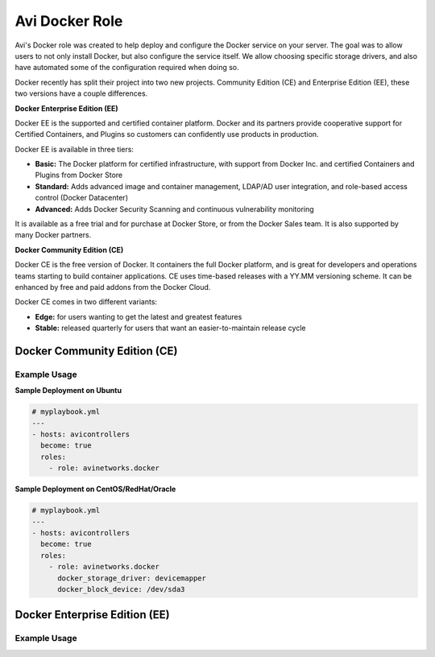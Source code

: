 ###############
Avi Docker Role
###############

Avi's Docker role was created to help deploy and configure the Docker service on your server. The goal was to allow users to not only install Docker, but also configure the service itself. We allow choosing specific storage drivers, and also have automated some of the configuration required when doing so.

Docker recently has split their project into two new projects. Community Edition (CE) and Enterprise Edition (EE), these two versions have a couple differences.

**Docker Enterprise Edition (EE)**

Docker EE is the supported and certified container platform. Docker and its partners provide cooperative support for Certified Containers, and Plugins so customers can confidently use products in production.

Docker EE is available in three tiers:

- **Basic:** The Docker platform for certified infrastructure, with support from Docker Inc. and certified Containers and Plugins from Docker Store
- **Standard:** Adds advanced image and container management, LDAP/AD user integration, and role-based access control (Docker Datacenter)
- **Advanced:** Adds Docker Security Scanning and continuous vulnerability monitoring

It is available as a free trial and for purchase at Docker Store, or from the Docker Sales team. It is also supported by many Docker partners.

**Docker Community Edition (CE)**

Docker CE is the free version of Docker. It containers the full Docker platform, and is great for developers and operations teams starting to build container applications. CE uses time-based releases with a YY.MM versioning scheme. It can be enhanced by free and paid addons from the Docker Cloud.

Docker CE comes in two different variants:

- **Edge:** for users wanting to get the latest and greatest features
- **Stable:** released quarterly for users that want an easier-to-maintain release cycle


*****************************
Docker Community Edition (CE)
*****************************


Example Usage
=============

**Sample Deployment on Ubuntu**

.. code-block:: yaml

  # myplaybook.yml
  ---
  - hosts: avicontrollers
    become: true
    roles:
      - role: avinetworks.docker

**Sample Deployment on CentOS/RedHat/Oracle**

.. code-block:: yaml

  # myplaybook.yml
  ---
  - hosts: avicontrollers
    become: true
    roles:
      - role: avinetworks.docker
        docker_storage_driver: devicemapper
        docker_block_device: /dev/sda3

******************************
Docker Enterprise Edition (EE)
******************************

Example Usage
=============
